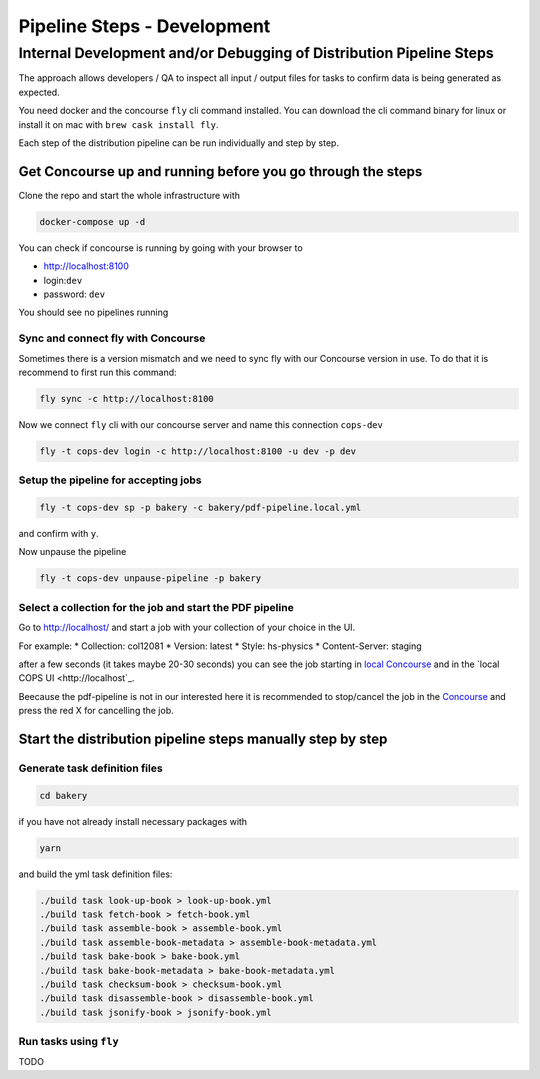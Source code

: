 .. _distribution-pipeline-steps:

============================
Pipeline Steps - Development
============================

Internal Development and/or Debugging of Distribution Pipeline Steps
====================================================================

The approach allows developers / QA to inspect all input / output files for tasks 
to confirm data is being generated as expected.

You need docker and the concourse ``fly`` cli command installed. You can download 
the cli command binary for linux or install it on mac with ``brew cask install fly``.

Each step of the distribution pipeline can be run individually and step by step.

Get Concourse up and running before you go through the steps
------------------------------------------------------------

Clone the repo and start the whole infrastructure with

.. code-block:: bash

   docker-compose up -d

You can check if concourse is running by going with your browser to

* `http://localhost:8100 <http://localhost:8100>`_
* login:``dev``
* password: ``dev``

You should see no pipelines running

Sync and connect fly with Concourse
```````````````````````````````````

Sometimes there is a version mismatch and we need to sync fly with our Concourse 
version in use. To do that it is recommend to first run this command:

.. code-block:: bash

   fly sync -c http://localhost:8100

Now we connect ``fly`` cli with our concourse server and name this connection ``cops-dev``

.. code-block:: bash

   fly -t cops-dev login -c http://localhost:8100 -u dev -p dev


Setup the pipeline for accepting jobs
`````````````````````````````````````

.. code-block:: bash

   fly -t cops-dev sp -p bakery -c bakery/pdf-pipeline.local.yml

and confirm with ``y``.

Now unpause the pipeline

.. code-block:: bash

   fly -t cops-dev unpause-pipeline -p bakery

Select a collection for the job and start the PDF pipeline
``````````````````````````````````````````````````````````

Go to `http://localhost/ <http://localhost/>`_ and start a job with your collection of your choice in the UI.

For example:
* Collection: col12081
* Version: latest
* Style: hs-physics
* Content-Server: staging

after a few seconds (it takes maybe 20-30 seconds) you can see the job starting in 
`local Concourse <http://localhost:8100>`_ and in the `local COPS UI <http://localhost`_.

Beecause the pdf-pipeline is not in our interested here it is recommended to 
stop/cancel the job in the `Concourse <http://localhost:8100>`_ and press the red X 
for cancelling the job.

Start the distribution pipeline steps manually step by step
-----------------------------------------------------------

Generate task definition files
``````````````````````````````

.. code-block:: bash

   cd bakery

if you have not already install necessary packages with

.. code-block:: bash

   yarn

and build the yml task definition files:

.. code-block:: bash

   ./build task look-up-book > look-up-book.yml
   ./build task fetch-book > fetch-book.yml
   ./build task assemble-book > assemble-book.yml
   ./build task assemble-book-metadata > assemble-book-metadata.yml
   ./build task bake-book > bake-book.yml
   ./build task bake-book-metadata > bake-book-metadata.yml
   ./build task checksum-book > checksum-book.yml
   ./build task disassemble-book > disassemble-book.yml
   ./build task jsonify-book > jsonify-book.yml


Run tasks using ``fly``
```````````````````````

TODO

